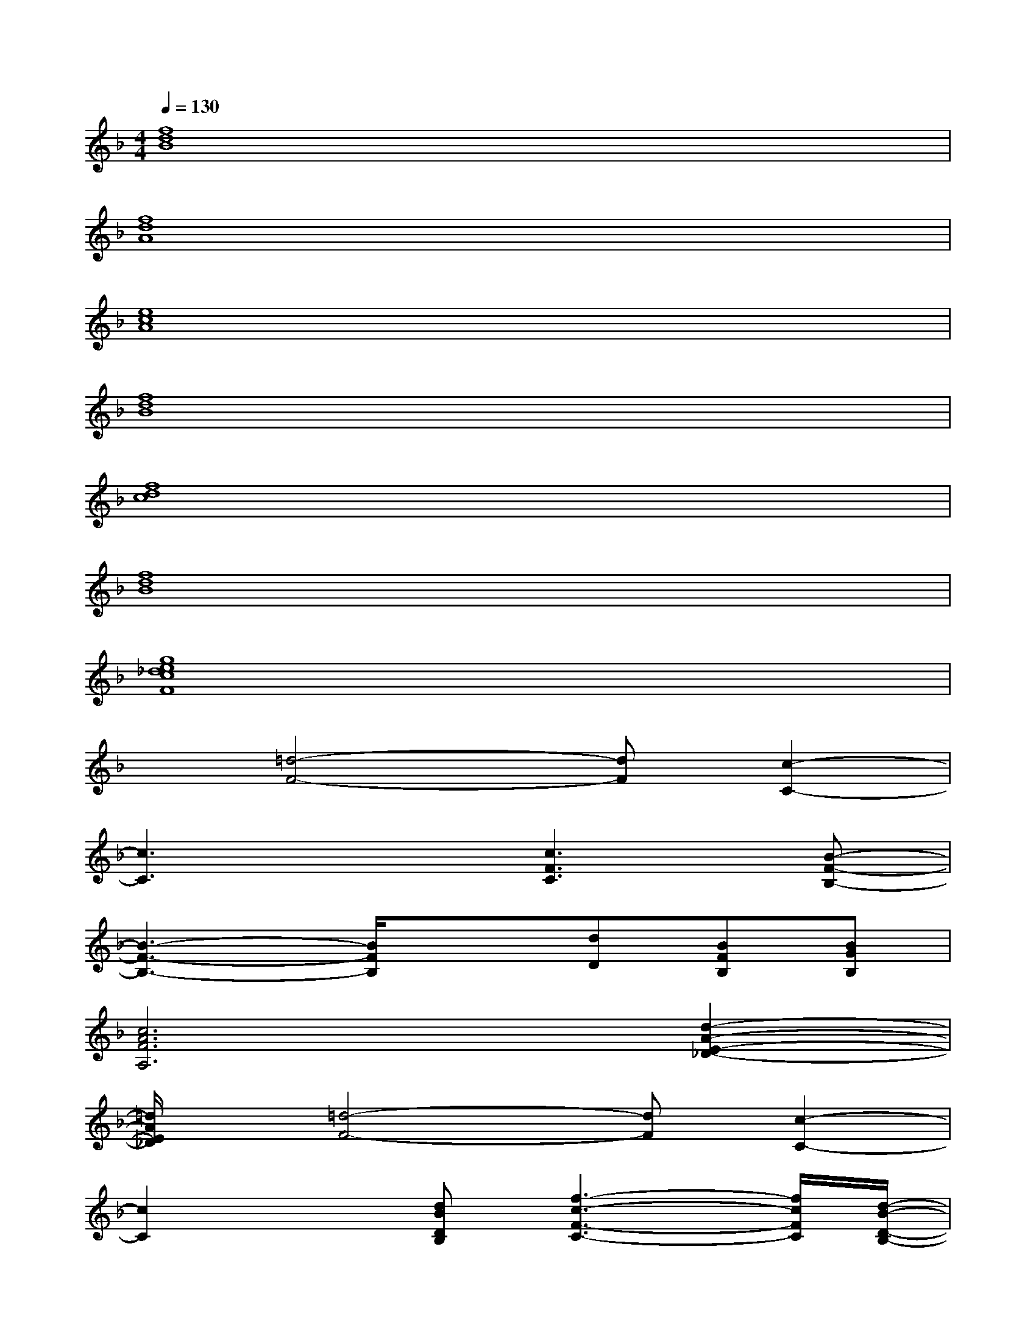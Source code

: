 X:1
T:
M:4/4
L:1/8
Q:1/4=130
K:F%1flats
V:1
[f8d8B8]|
[f8d8A8]|
[e8c8A8]|
[f8d8B8]|
[f8d8c8]|
[f8d8B8]|
[g8e8_d8c8F8]|
x[=d4-F4-][dF][c2-C2-]|
[c3C3]x[c3F3C3][B-F-B,-]|
[B3-F3-B,3-][B/2F/2B,/2]x3/2[dD][BFB,][BGB,]|
[c6A6F6A,6][d2-A2-E2-_D2-]|
[=d/2A/2E/2_D/2]x/2[=d4-F4-][dF][c2-C2-]|
[c2C2]x[dBDB,][f3-c3-F3-C3-][f/2c/2F/2C/2][d/2-B/2-D/2-B,/2-]|
[d3B3D3B,3]x2[dD][BFB,][BGB,]|
[c6A6F6A,6][d2-A2-E2-_D2-]|
[a-f-=d-AE_D][a6-f6-=d6-][a-f-d-]